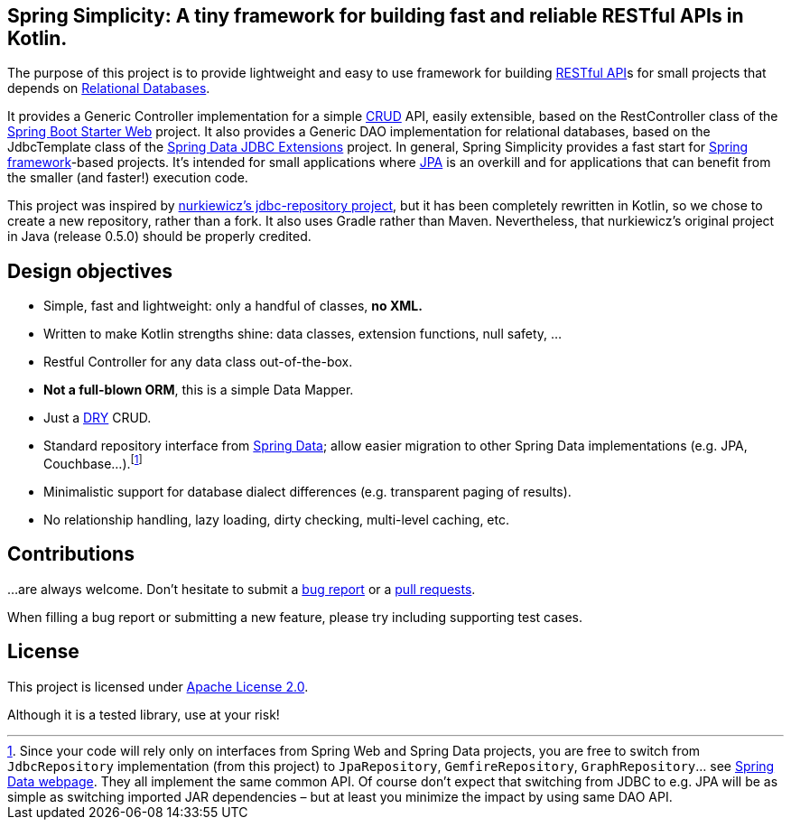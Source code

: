 == Spring Simplicity: A tiny framework for building fast and reliable RESTful APIs in Kotlin.

The purpose of this project is to provide lightweight and easy to use framework for building https://en.wikipedia.org/wiki/Representational_state_transfer[RESTful API]s for small projects that depends on https://en.wikipedia.org/wiki/Relational_database[Relational Databases].

It provides a Generic Controller implementation for a simple https://en.wikipedia.org/wiki/Create,_read,_update_and_delete[CRUD] API, easily extensible, based on the RestController class of the https://spring.io/guides/gs/rest-service/[Spring Boot Starter Web] project.
It also provides a Generic DAO implementation for relational databases, based on the JdbcTemplate class of the http://projects.spring.io/spring-data-jdbc-ext/[Spring Data JDBC Extensions] project.
In general, Spring Simplicity provides a fast start for https://projects.spring.io/spring-framework[Spring framework]-based projects. 
It’s intended for small applications where https://en.wikipedia.org/wiki/Java_Persistence_API[JPA] is an overkill and for applications that can benefit from the smaller (and faster!) execution code.

This project was inspired by https://github.com/nurkiewicz/spring-data-jdbc-repository[nurkiewicz's jdbc-repository project], but it has been completely rewritten in Kotlin,
so we chose to create a new repository, rather than a fork. It also uses Gradle rather than Maven. Nevertheless, that nurkiewicz's original project in Java (release 0.5.0) should be properly credited.

== Design objectives

* Simple, fast and lightweight: only a handful of classes, *no XML.*
* Written to make Kotlin strengths shine: data classes, extension functions, null safety, ...
* Restful Controller for any data class out-of-the-box.
* *Not a full-blown ORM*, this is a simple Data Mapper.
* Just a https://en.wikipedia.org/wiki/Don't_repeat_yourself[DRY] CRUD.
* Standard repository interface from https://projects.spring.io/spring-data[Spring Data]; allow easier migration to other Spring Data implementations (e.g. JPA, Couchbase…).footnote:[Since your code will rely only on interfaces from Spring Web and Spring Data projects, you are free to switch from `JdbcRepository` implementation (from this project) to `JpaRepository`, `GemfireRepository`, `GraphRepository`… see https://projects.spring.io/spring-data[Spring Data webpage]. They all implement the same common API. Of course don’t expect that switching from JDBC to e.g. JPA will be as simple as switching imported JAR dependencies – but at least you minimize the impact by using same DAO API.]
* Minimalistic support for database dialect differences (e.g. transparent paging of results).
* No relationship handling, lazy loading, dirty checking, multi-level caching, etc.

== Contributions

…are always welcome.
Don’t hesitate to submit a https://github.com/alexpensato/spring-web-jdbc-api-simplicity/issues[bug report] or a https://github.com/alexpensato/spring-web-jdbc-api-simplicity/pulls[pull requests].

When filling a bug report or submitting a new feature, please try including supporting test cases.


== License

This project is licensed under http://www.apache.org/licenses/LICENSE-2.0.html[Apache License 2.0].

Although it is a tested library, use at your risk!
